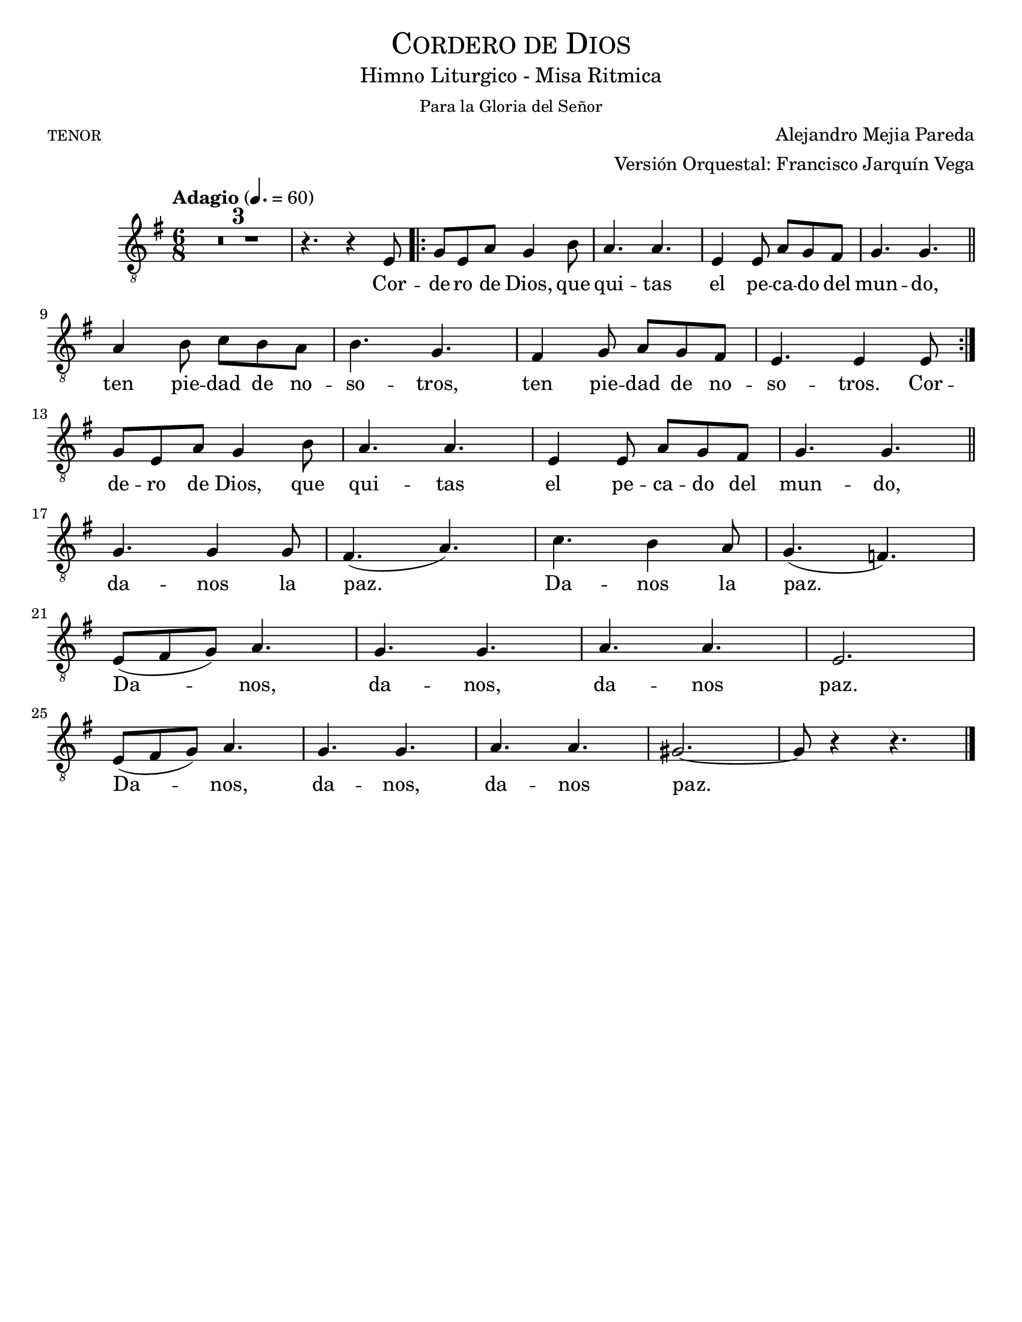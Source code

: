  % ****************************************************************
%       Gloria al Señor Dios - Tenor
%	by serach.sam@
% ****************************************************************
\language "espanol"
\version "2.23.2"

%#(set-global-staff-size 24)

% --- Parametro globales
global = {
  \tempo "Adagio" 4.=60
  \key mi \minor
  \time 6/8
  s2.*4
  \repeat volta 2 {
    s2.*8
  }
  s2.*17
  \bar "|."
}

\header {
  title = \markup{\medium \smallCaps "Cordero de Dios"}
  subtitle = \markup{\medium "Himno Liturgico - Misa Ritmica"}
  subsubtitle = \markup{\medium "Para la Gloria del Señor"}
  poet = \markup{\caps "tenor"}
  composer = "Alejandro Mejia Pareda"
  arranger = \markup {\right-column { "Versión Orquestal: Francisco Jarquín Vega"}}
  tagline = ##f
  breakbefore = ##t
}

% --- Musica
tenor = \relative do {
  \compressEmptyMeasures
  \dynamicUp
  \clef	"G_8"

  R2.*3 |
  r4. r4 mi8 |
  sol8 mi la sol4 si8 |
  la4. la |
  mi4 mi8 la sol fas |
  sol4. sol | \bar "||" \break
  la4 si8 do si la |
  si4. sol |
  fas4 sol8 la sol fas |
  mi4. mi4 mi8 | \break
  sol8 mi la sol4 si8 |
  la4. la |
  mi4 mi8 la sol fas |
  sol4. sol | \bar "||" \break
  sol4. sol4 sol8 |
  fas4.( la) |
  do4. si4 la8 |
  sol4.( fa) | \break
  mi8( fas sol) la4. |
  sol4. sol |
  la4. la |
  mi2. | \break
  mi8( fas sol) la4. |
  sol4. sol |
  la4. la |
  sols2.~ |
  sols8 r4 r4. |
}

% --- Letra
letra = \lyricmode {
  Cor -- de -- ro de Dios, que qui -- tas el pe -- ca -- do del mun -- do,
  ten pie -- dad de no -- so -- tros, ten pie -- dad de no -- so -- tros.
  Cor -- de -- ro de Dios, que qui -- tas el pe -- ca -- do del mun -- do,
  da -- nos la paz. Da -- nos la paz. 
  Da -- nos, da -- nos, da -- nos paz.
  Da -- nos, da -- nos, da -- nos paz.
}

\score {
  <<
    \new Staff <<
        \new Voice = "voz" << \global \tenor >>
        \new Lyrics \lyricsto "voz" \letra
    >>
  >>
  \midi {}
  \layout {}
}

\paper {
  #(set-paper-size "letter")
}


%{
convert-ly (GNU LilyPond) 2.19.82  convert-ly: Procesando «»...
Aplicando la conversión: 2.19.80
%}
